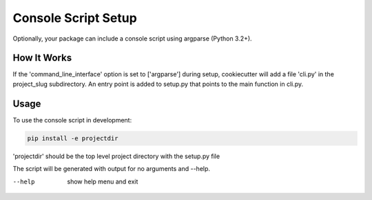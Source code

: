 .. _console-script-setup:


Console Script Setup
=================

Optionally, your package can include a console script using argparse (Python 3.2+).

How It Works
------------

If the 'command_line_interface' option is set to ['argparse'] during setup, cookiecutter will
add a file 'cli.py' in the project_slug subdirectory. An entry point is added to
setup.py that points to the main function in cli.py.

Usage
------------
To use the console script in development:

.. code-block:: bash

    pip install -e projectdir

'projectdir' should be the top level project directory with the setup.py file

The script will be generated with output for no arguments and --help.

--help
    show help menu and exit
